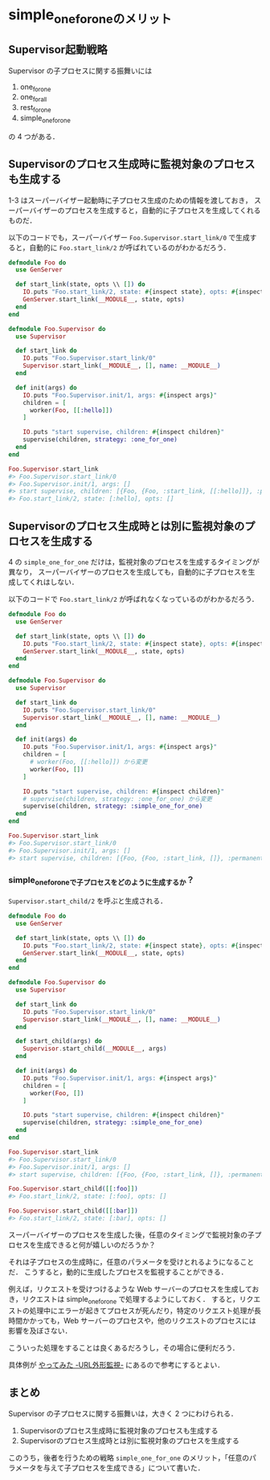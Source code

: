 * simple_one_for_oneのメリット

** Supervisor起動戦略

Supervisor の子プロセスに関する振舞いには

1. one_for_one
2. one_for_all
3. rest_for_one
4. simple_one_for_one

の 4 つがある．

** Supervisorのプロセス生成時に監視対象のプロセスも生成する

1-3 はスーパーバイザー起動時に子プロセス生成のための情報を渡しておき，
スーパーバイザーのプロセスを生成すると，自動的に子プロセスを生成してくれるものだ．

以下のコードでも，スーパーバイザー =Foo.Supervisor.start_link/0= で生成すると，自動的に =Foo.start_link/2= が呼ばれているのがわかるだろう．

#+begin_src elixir
  defmodule Foo do
    use GenServer

    def start_link(state, opts \\ []) do
      IO.puts "Foo.start_link/2, state: #{inspect state}, opts: #{inspect opts}"
      GenServer.start_link(__MODULE__, state, opts)
    end
  end

  defmodule Foo.Supervisor do
    use Supervisor

    def start_link do
      IO.puts "Foo.Supervisor.start_link/0"
      Supervisor.start_link(__MODULE__, [], name: __MODULE__)
    end

    def init(args) do
      IO.puts "Foo.Supervisor.init/1, args: #{inspect args}"
      children = [
        worker(Foo, [[:hello]])
      ]

      IO.puts "start supervise, children: #{inspect children}"
      supervise(children, strategy: :one_for_one)
    end
  end

  Foo.Supervisor.start_link
  #> Foo.Supervisor.start_link/0
  #> Foo.Supervisor.init/1, args: []
  #> start supervise, children: [{Foo, {Foo, :start_link, [[:hello]]}, :permanent, 5000, :worker, [Foo]}]
  #> Foo.start_link/2, state: [:hello], opts: []
#+end_src

** Supervisorのプロセス生成時とは別に監視対象のプロセスを生成する

4 の =simple_one_for_one= だけは，監視対象のプロセスを生成するタイミングが異なり，
スーパーバイザーのプロセスを生成しても，自動的に子プロセスを生成してくれはしない．

以下のコードで =Foo.start_link/2= が呼ばれなくなっているのがわかるだろう．

#+begin_src elixir
  defmodule Foo do
    use GenServer

    def start_link(state, opts \\ []) do
      IO.puts "Foo.start_link/2, state: #{inspect state}, opts: #{inspect opts}"
      GenServer.start_link(__MODULE__, state, opts)
    end
  end

  defmodule Foo.Supervisor do
    use Supervisor

    def start_link do
      IO.puts "Foo.Supervisor.start_link/0"
      Supervisor.start_link(__MODULE__, [], name: __MODULE__)
    end

    def init(args) do
      IO.puts "Foo.Supervisor.init/1, args: #{inspect args}"
      children = [
        # worker(Foo, [[:hello]]) から変更
        worker(Foo, [])
      ]

      IO.puts "start supervise, children: #{inspect children}"
      # supervise(children, strategy: :one_for_one) から変更
      supervise(children, strategy: :simple_one_for_one)
    end
  end

  Foo.Supervisor.start_link
  #> Foo.Supervisor.start_link/0
  #> Foo.Supervisor.init/1, args: []
  #> start supervise, children: [{Foo, {Foo, :start_link, []}, :permanent, 5000, :worker, [Foo]}]
#+end_src

*** simple_one_for_oneで子プロセスをどのように生成するか？

=Supervisor.start_child/2= を呼ぶと生成される．

#+begin_src elixir
  defmodule Foo do
    use GenServer

    def start_link(state, opts \\ []) do
      IO.puts "Foo.start_link/2, state: #{inspect state}, opts: #{inspect opts}"
      GenServer.start_link(__MODULE__, state, opts)
    end
  end

  defmodule Foo.Supervisor do
    use Supervisor

    def start_link do
      IO.puts "Foo.Supervisor.start_link/0"
      Supervisor.start_link(__MODULE__, [], name: __MODULE__)
    end

    def start_child(args) do
      Supervisor.start_child(__MODULE__, args)
    end

    def init(args) do
      IO.puts "Foo.Supervisor.init/1, args: #{inspect args}"
      children = [
        worker(Foo, [])
      ]

      IO.puts "start supervise, children: #{inspect children}"
      supervise(children, strategy: :simple_one_for_one)
    end
  end

  Foo.Supervisor.start_link
  #> Foo.Supervisor.start_link/0
  #> Foo.Supervisor.init/1, args: []
  #> start supervise, children: [{Foo, {Foo, :start_link, []}, :permanent, 5000, :worker, [Foo]}]

  Foo.Supervisor.start_child([[:foo]])
  #> Foo.start_link/2, state: [:foo], opts: []

  Foo.Supervisor.start_child([[:bar]])
  #> Foo.start_link/2, state: [:bar], opts: []
#+end_src

スーパーバイザーのプロセスを生成した後，任意のタイミングで監視対象の子プロセスを生成できると何が嬉しいのだろうか？

それは子プロセスの生成時に，任意のパラメータを受けとれるようになることだ．
こうすると，動的に生成したプロセスを監視することができる．

例えば，リクエストを受けつけるような Web サーバーのプロセスを生成しておき，リクエストは simple_one_for_one で処理するようにしておく．
すると，リクエストの処理中にエラーが起きてプロセスが死んだり，特定のリクエスト処理が長時間かかっても，Web サーバーのプロセスや，他のリクエストのプロセスには影響を及ぼさない．

こういった処理をすることは良くあるだろうし，その場合に便利だろう．

具体例が [[http://www.slideshare.net/Joe_noh/url-50342883][やってみた -URL外形監視-]] にあるので参考にするとよい．

** まとめ

Supervisor の子プロセスに関する振舞いは，大きく 2 つにわけられる．

1. Supervisorのプロセス生成時に監視対象のプロセスも生成する
2. Supervisorのプロセス生成時とは別に監視対象のプロセスを生成する

このうち，後者を行うための戦略 =simple_one_for_one= のメリット，「任意のパラメータを与えて子プロセスを生成できる」について書いた．
